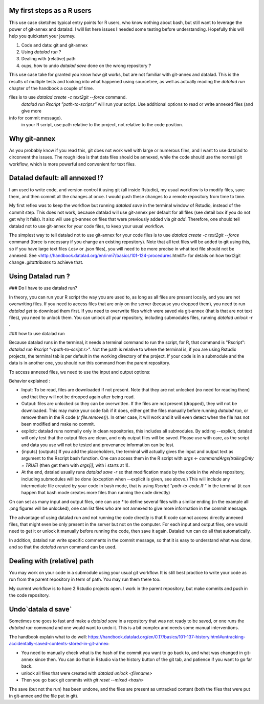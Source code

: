 .. \_usecase_Rstat:

My first steps as a R users
---------------------------

.. index:: ! Usecase; R users quickstart

This use case sketches typical entry points for R users, who know
nothing about bash, but still want to leverage the power of git-annex
and datalad. I will list here issues I needed some testing before
understanding. Hopefully this will help you quickstart your journey. 

1.  Code and data: git and git-annex
2.  Using `datalad run` ?
3.  Dealing with (relative) path
4.  oups, how to undo `datalad save` done on the wrong repository ?

This use case take for granted you know how git works, but are not
familiar with git-annex and datalad. This is the results of multiple
tests and looking into what happened using sourcetree, as well as actually reading the `datalad run` chapter of the handbook a couple of time.

.. gitusernote:: Take home messages:
  
  datalad commands run in the terminal, not the Console.
  
  The simplest way to tell datalad not to use git-annex for your code
files is to use `datalad create -c text2git --force` command.
  `datalad run Rscript "path-to-script.r"` will run your script.
  Use additional options to read or write annexed files (and give more
info for commit message).
  in your R script, use path relative to the project, not relative to the code position.

Why git-annex
-------------

As you probably know if you read this, git
does not work well with large or numerous files, and I want to use
datalad to circonvent the issues. The rough idea is that data files
should be annexed, while the code should use the normal git
workflow, which is more powerful and convenient for text files.

.. gitusernote:: annexed files

  When files are added via git-annex, they are moved somewhere eles and the file is now a kind of link to the real content. Using the Rstudio file system, clicking on the simlink will actually open the file content, but that file is in read-only mode. So if you git-annex your code, you will not be able to make changes and save them directly in Rstudio. In addition, the advantage of git for text files are lost, as annexed content is treated as binary files: each new version is saved in its entirety.

  To save changes to an annexed file, one needs to unlock the file in question (using the `datalad unlock <filename>` command) first. Then you can overwrite the file and save its new state.    

Datalad default: all annexed !?
--------------------------------

I am used to write code, and version control it using git (all inside
Rstudio), my usual workflow is to modify files, save them, and then
commit all the changes at once. I would push these changes to a remote
repository from time to time. 

My first reflex was to keep the workflow but running `datalad save` in
the terminal window of Rstudio, instead of the commit step. This does
not work, because datalad will use git-annex per default for all files
(see detail box if you do not get why it fails). It also will use
git-annex on files that were previously added via `git add`. Therefore,
one should tell datalad not to use git-annex for your code files, to
keep your usual workflow.



The simplest way to tell datalad not to use git-annex for your code
files is to use `datalad create -c text2git --force` command (force is
necessary if you change an existing repository). Note that all text
files will be added to git using this, so if you have large text files
(.csv or .json files), you will need to be more precise in what text
file should not be annexed. See
<http://handbook.datalad.org/en/inm7/basics/101-124-procedures.html#>
for details on how text2git change `.gitattributes` to achieve that.

Using Datalad run ?
---------------------

### Do I have to use datalad run?

In theory, you can run your R script the way you are used to, as long as all files are present locally, and you are not overwriting files. If you need to access files that are only on the server (because you dropped them), you need to run `datalad get` to download them first. If you need to overwrite files which were saved via git-annex (that is that are not text files), you need to unlock them. You can unlock all your repository, including submodules files, running `datalad unlock -r .`

.. gitusernote:: locking
  to lock the files again, you can use `datalad save` (and derivates), this will not create a new commit (unless they are other changes made than the unlock). 




### how to use datalad run

Because datalad runs in the terminal, it needs a terminal command to run the script, for R, that command is "Rscript": `datalad run Rscript "<path-to-script.r>"`. Not the path is relative to where the terminal is, if you are using Rstudio projects, the terminal tab is per default in the working directory of the project. If your code is in a submodule and the data is in another one, you should run this command from the parent repository.

To access annexed files, we need to use the input and output options:

.. code-block:: bash
  datalad run Rscript \
  --input "file1.csv" \
  --input "data/file2.json" \
  --output "figures/*.png" \
  --explicit \
  "<path-to-script.r>" {inputs} {outputs}
  

Behavior explained :

- Input: To be read, files are downloaded if not present. Note that they are not unlocked (no need for reading them) and that they will not be dropped again after being read.
- Output: files are unlocked so they can be overwritten. If the files are not present (dropped), they will not be downloaded. This may make your code fail: if it does, either get the files manually before running `datalad run`, or remove them in the R code (`r file.remove()`). In other case, it will work and it will even detect when the file has not been modified and make no commit.
- explicit: datalad runs normally only in clean repositories, this includes all submodules. By adding --explicit, datalad will only test that the output files are clean, and only output files will be saved. Please use with care, as the script and data you use will not be tested and provenance information can be lost.
- {inputs} {outputs} If you add the placeholders, the terminal will actually gives the input and output text as argument to the Rscript bash function. One can access them in the R script with `args <- commandArgs(trailingOnly = TRUE)` (then get them with `args[i]`, with i starts at 1).
- At the end, datalad usually runs `datalad save -r` so that modification made by the code in the whole repository, including submodules will be done (exception when --explicit is given, see above.) This will include any intermediate file created by your code in bash mode, that is using `Rscript "path-to-code.R "` in the terminal (it can happen that bash mode creates more files than running the code directly)  



On can set as many input and output files, one can use `*` to define several files with a similar ending (in the example all .png figures will be unlocked), one can list files who are not annexed to give more information in the commit message.

.. gitusernote:: using datalad run

  unlocking the files will make its state "unclean", so if you use datalad run, you need to set output options in the function, you cannot unlock files manually before.

  The commit message will only look at the options, whether the code use these input and output files is not checked.

  One can write these datalad commands in a shell script file in Rstudio, and push the run button will run them in the terminal.
   
  Using `datalad run` correctly is sometimes tricky, and since it does save each time, it can make the repository history quite messy. Make sure to give good commit messages. 


The advantage of using datalad run and not running the code directly is that R code cannot access directly annexed files, that might even be only present in the server but not on the computer. For each input and output files, one would need to get it or unlock it manually before running the code, then save it again. Datalad run can do all that automatically.

In addition, datalad run write specific comments in the commit message, so that it is easy to understand what was done, and so that the `datalad rerun` command can be used.


Dealing with (relative) path
----------------------------

You may work on your code in a submodule using your usual git workflow. It is still best practice to write your code as run from the parent repository in term of path. You may run them there too.

My current workflow is to have 2 Rstudio projects open. I work in the parent repository, but make commits and push in the code repository.

Undo`datala d save` 
-------------------

Sometimes one goes to fast and make a `datalad save` in a repository that was not ready to be saved, or one runs the `datalad run` command and one would want to undo it. This is a bit complex and needs some manual interventions.

The handbook explain what to do well: https://handbook.datalad.org/en/0.17/basics/101-137-history.html#untracking-accidentally-saved-contents-stored-in-git-annex:

- You need to manually check what is the hash of the commit you want to go back to, and what was changed in git-annex since then. You can do that in Rstudio via the history button of the git tab, and patience if you want to go far back.
- unlock all files that were created with `datalad unlock <filename>`
- Then you go back git commits with `git reset --mixed <hash>`

The save (but not the run) has been undone, and the files are present as untracked content (both the files that were put in git-annex and the file put in git). 

